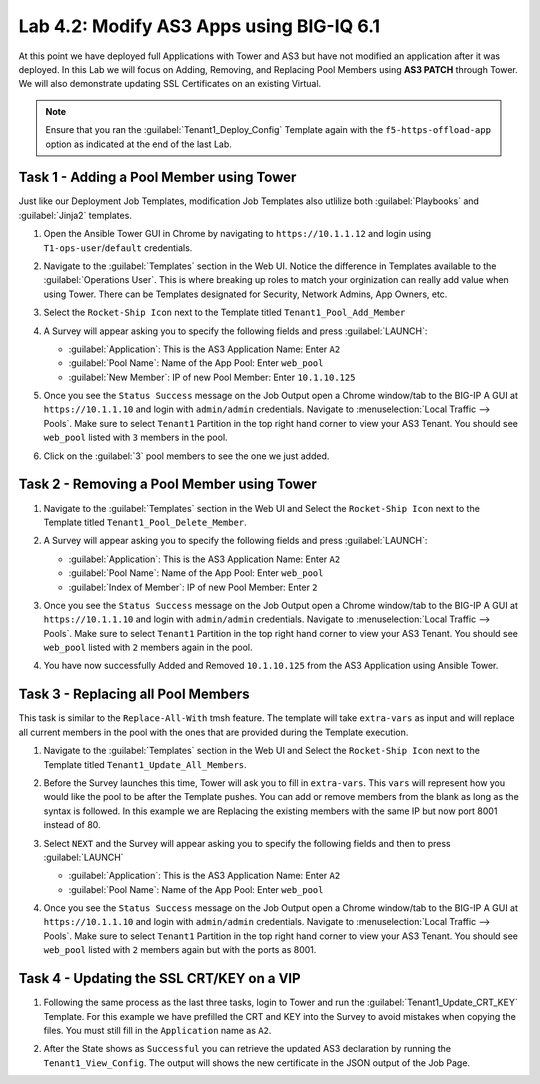 Lab 4.2: Modify AS3 Apps using BIG-IQ 6.1
-----------------------------------------

.. graphviz::

   digraph breadcrumb {
      rankdir="LR"
      ranksep=.4
      node [fontsize=10,style="rounded,filled",shape=box,color=gray72,margin="0.05,0.05",height=0.1]
      fontsize = 10
      labeljust="l"
      subgraph cluster_provider {
         style = "rounded,filled"
         color = lightgrey
         height = .75
         label = "Service Templates, Catalog and Deployments"
         onboarding [label="Basics",color="palegreen"]
         templates [label="Templates",color="palegreen"]
         catalog [label="Catalog",color="steelblue1"]
         deployments [label="Deployments",color="steelblue1"]
         onboarding -> templates -> catalog -> deployments
      }
   }

At this point we have deployed full Applications with Tower and AS3 but have not
modified an application after it was deployed. In this Lab we will focus on
Adding, Removing, and Replacing Pool Members using **AS3 PATCH** through Tower.
We will also demonstrate updating SSL Certificates on an existing Virtual.

.. NOTE:: Ensure that you ran the :guilabel:`Tenant1_Deploy_Config`
   Template again with the ``f5-https-offload-app`` option as indicated at
   the end of the last Lab.


Task 1 - Adding a Pool Member using Tower
~~~~~~~~~~~~~~~~~~~~~~~~~~~~~~~~~~~~~~~~~

Just like our Deployment Job Templates, modification Job Templates also
utlilize both :guilabel:`Playbooks` and :guilabel:`Jinja2` templates.

#. Open the Ansible Tower GUI in Chrome by navigating to ``https://10.1.1.12``
   and login using ``T1-ops-user``/``default`` credentials.

#. Navigate to the :guilabel:`Templates` section in the Web UI. Notice the
   difference in Templates available to the :guilabel:`Operations User`. This
   is where breaking up roles to match your orginization can really add value
   when using Tower. There can be Templates designated for Security,
   Network Admins, App Owners, etc.

   |lab-3-1|

#. Select the ``Rocket-Ship Icon`` next to the Template titled
   ``Tenant1_Pool_Add_Member``

#. A Survey will appear asking you to specify the following fields and press
   :guilabel:`LAUNCH`:

   - :guilabel:`Application`: This is the AS3 Application Name: Enter ``A2``

   - :guilabel:`Pool Name`: Name of the App Pool: Enter ``web_pool``

   - :guilabel:`New Member`: IP of new Pool Member: Enter ``10.1.10.125``

   |lab-3-2|

#. Once you see the ``Status Success`` message on the Job Output open a Chrome
   window/tab to the BIG-IP A GUI at ``https://10.1.1.10`` and login with
   ``admin/admin`` credentials. Navigate to
   :menuselection:`Local Traffic --> Pools`. Make sure to select ``Tenant1``
   Partition in the top right hand corner to view your AS3 Tenant. You should
   see ``web_pool`` listed with ``3`` members in the pool.

   |lab-3-3|

#. Click on the :guilabel:`3` pool members to see the one we just added.

   |lab-3-4|


Task 2 - Removing a Pool Member using Tower
~~~~~~~~~~~~~~~~~~~~~~~~~~~~~~~~~~~~~~~~~~~

#. Navigate to the :guilabel:`Templates` section in the Web UI and Select the
   ``Rocket-Ship Icon`` next to the Template titled ``Tenant1_Pool_Delete_Member``.

   |lab-3-5|

#. A Survey will appear asking you to specify the following fields and press
   :guilabel:`LAUNCH`:

   - :guilabel:`Application`: This is the AS3 Application Name: Enter ``A2``

   - :guilabel:`Pool Name`: Name of the App Pool: Enter ``web_pool``

   - :guilabel:`Index of Member`: IP of new Pool Member: Enter ``2``

   |lab-3-6|

#. Once you see the ``Status Success`` message on the Job Output open a Chrome
   window/tab to the BIG-IP A GUI at ``https://10.1.1.10`` and login with
   ``admin/admin`` credentials. Navigate to
   :menuselection:`Local Traffic --> Pools`. Make sure to select ``Tenant1``
   Partition in the top right hand corner to view your AS3 Tenant. You should
   see ``web_pool`` listed with ``2`` members again in the pool.

#. You have now successfully Added and Removed ``10.1.10.125`` from the
   AS3 Application using Ansible Tower.


Task 3 - Replacing all Pool Members
~~~~~~~~~~~~~~~~~~~~~~~~~~~~~~~~~~~~

This task is similar to the ``Replace-All-With`` tmsh feature. The template will
take ``extra-vars`` as input and will replace all current members in the pool
with the ones that are provided during the Template execution.

#. Navigate to the :guilabel:`Templates` section in the Web UI and Select the
   ``Rocket-Ship Icon`` next to the Template titled ``Tenant1_Update_All_Members``.

   |lab-3-7|

#. Before the Survey launches this time, Tower will ask you to fill in
   ``extra-vars``. This ``vars`` will represent how you would like the pool to
   be after the Template pushes. You can add or remove members from the blank
   as long as the syntax is followed. In this example we are Replacing
   the existing members with the same IP but now port 8001 instead of 80.


   |lab-3-8|

#. Select ``NEXT`` and the Survey will appear asking you to specify the
   following fields and then to press :guilabel:`LAUNCH`

   - :guilabel:`Application`: This is the AS3 Application Name: Enter ``A2``

   - :guilabel:`Pool Name`: Name of the App Pool: Enter ``web_pool``

   |lab-3-9|

#. Once you see the ``Status Success`` message on the Job Output open a Chrome
   window/tab to the BIG-IP A GUI at ``https://10.1.1.10`` and login with
   ``admin/admin`` credentials. Navigate to
   :menuselection:`Local Traffic --> Pools`. Make sure to select ``Tenant1``
   Partition in the top right hand corner to view your AS3 Tenant. You should
   see ``web_pool`` listed with ``2`` members again but with the ports as 8001.

   |lab-3-10|



Task 4 - Updating the SSL CRT/KEY on a VIP
~~~~~~~~~~~~~~~~~~~~~~~~~~~~~~~~~~~~~~~~~~

#. Following the same process as the last three tasks, login to Tower and run the
   :guilabel:`Tenant1_Update_CRT_KEY` Template. For this example we have
   prefilled the CRT and KEY into the Survey to avoid mistakes when copying the
   files. You must still fill in the ``Application`` name as ``A2``.

   |lab-3-11|

#. After the State shows as ``Successful`` you can retrieve the updated AS3
   declaration by running the ``Tenant1_View_Config``. The output will shows
   the new certificate in the JSON output of the Job Page.

   |lab-3-12|

.. |lab-3-1| image:: images/lab-3-1.png
.. |lab-3-2| image:: images/lab-3-2.png
   :scale: 80%
.. |lab-3-3| image:: images/lab-3-3.png
   :scale: 80%
.. |lab-3-4| image:: images/lab-3-4.png
.. |lab-3-5| image:: images/lab-3-5.png
   :scale: 80%
.. |lab-3-6| image:: images/lab-3-6.png
.. |lab-3-7| image:: images/lab-3-7.png
.. |lab-3-8| image:: images/lab-3-8.png
.. |lab-3-9| image:: images/lab-3-9.png
.. |lab-3-10| image:: images/lab-3-10.png
.. |lab-3-11| image:: images/lab-3-11.png
.. |lab-3-12| image:: images/lab-3-12.png
